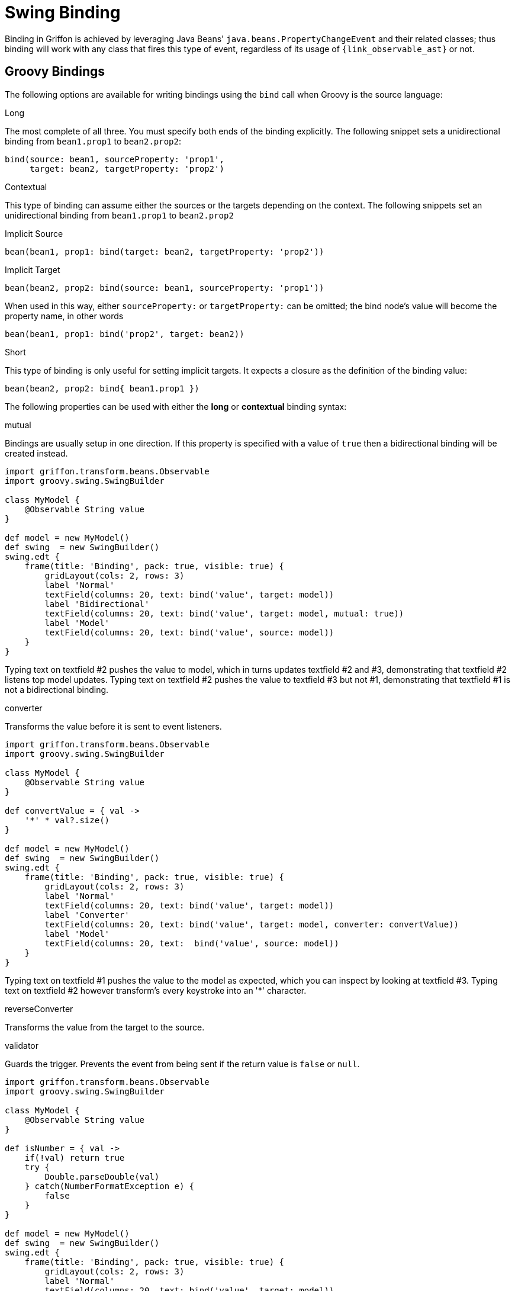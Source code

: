 
[[_models_binding_swing]]
= Swing Binding

Binding in Griffon is achieved by leveraging Java Beans' `java.beans.PropertyChangeEvent`
and their related classes; thus binding will work with any class that fires this type of
event, regardless of its usage of `{link_observable_ast}` or not.

[[_models_binding_swing_groovy]]
== Groovy Bindings

The following options are available for writing bindings using the `bind` call when Groovy is the source language:

.Long
The most complete of all three. You must specify both ends of the binding explicitly. The following snippet sets a
unidirectional binding from `bean1.prop1` to `bean2.prop2`:

[source,groovy,options="nowrap"]
----
bind(source: bean1, sourceProperty: 'prop1',
     target: bean2, targetProperty: 'prop2')
----

.Contextual
This type of binding can assume either the sources or the targets depending on the context. The following snippets
set an unidirectional binding from `bean1.prop1` to `bean2.prop2`

[source,groovy,options="nowrap"]
.Implicit Source
----
bean(bean1, prop1: bind(target: bean2, targetProperty: 'prop2'))
----

[source,groovy,options="nowrap"]
.Implicit Target
----
bean(bean2, prop2: bind(source: bean1, sourceProperty: 'prop1'))
----

When used in this way, either `sourceProperty:` or `targetProperty:` can be omitted; the bind node's value will become
the property name, in other words

[source,groovy,options="nowrap"]
----
bean(bean1, prop1: bind('prop2', target: bean2))
----

.Short
This type of binding is only useful for setting implicit targets. It expects a closure as the definition of the binding value:

[source,groovy,options="nowrap"]
----
bean(bean2, prop2: bind{ bean1.prop1 })
----

The following properties can be used with either the *long* or *contextual* binding syntax:

.mutual
Bindings are usually setup in one direction. If this property is specified with a value of `true` then a bidirectional
binding will be created instead.

[source,groovy,linenums,options="nowrap"]
----
import griffon.transform.beans.Observable
import groovy.swing.SwingBuilder

class MyModel {
    @Observable String value
}

def model = new MyModel()
def swing  = new SwingBuilder()
swing.edt {
    frame(title: 'Binding', pack: true, visible: true) {
        gridLayout(cols: 2, rows: 3)
        label 'Normal'
        textField(columns: 20, text: bind('value', target: model))
        label 'Bidirectional'
        textField(columns: 20, text: bind('value', target: model, mutual: true))
        label 'Model'
        textField(columns: 20, text: bind('value', source: model))
    }
}
----

Typing text on textfield #2 pushes the value to model, which in turns updates textfield #2 and #3, demonstrating that
textfield #2 listens top model updates. Typing text on textfield #2 pushes the value to textfield #3 but not #1,
demonstrating that textfield #1 is not a bidirectional binding.

.converter
Transforms the value before it is sent to event listeners.

[source,groovy,linenums,options="nowrap"]
----
import griffon.transform.beans.Observable
import groovy.swing.SwingBuilder

class MyModel {
    @Observable String value
}

def convertValue = { val ->
    '*' * val?.size()
}

def model = new MyModel()
def swing  = new SwingBuilder()
swing.edt {
    frame(title: 'Binding', pack: true, visible: true) {
        gridLayout(cols: 2, rows: 3)
        label 'Normal'
        textField(columns: 20, text: bind('value', target: model))
        label 'Converter'
        textField(columns: 20, text: bind('value', target: model, converter: convertValue))
        label 'Model'
        textField(columns: 20, text:  bind('value', source: model))
    }
}
----

Typing text on textfield #1 pushes the value to the model as expected, which you can inspect by looking at textfield #3.
Typing text on textfield #2 however transform's every keystroke into an '*' character.

.reverseConverter
Transforms the value from the target to the source.

.validator
Guards the trigger. Prevents the event from being sent if the return value is `false` or `null`.

[source,groovy,linenums,options="nowrap"]
----
import griffon.transform.beans.Observable
import groovy.swing.SwingBuilder

class MyModel {
    @Observable String value
}

def isNumber = { val ->
    if(!val) return true
    try {
        Double.parseDouble(val)
    } catch(NumberFormatException e) {
        false
    }
}

def model = new MyModel()
def swing  = new SwingBuilder()
swing.edt {
    frame(title: 'Binding', pack: true, visible: true) {
        gridLayout(cols: 2, rows: 3)
        label 'Normal'
        textField(columns: 20, text: bind('value', target: model))
        label 'Converter'
        textField(columns: 20, text: bind('value', target: model, validator: isNumber))
        label 'Model'
        textField(columns: 20, text:  bind('value', source: model))
    }
}
----

You can type any characters on textfield #1 and see the result in textfield #3. You can only type numbers on
textfield #2 and see the result in textfield #3.

NOTE: This type of validation is not suitable for semantic validation (a.k.a. constraints in domain classes).

.sourceEvent
Maps a different event type, instead of `PropertyChangeEvent`.

.sourceValue
Specify a value that may come from a different source. Usually found in partnership with `sourceEvent`.

[source,groovy,linenums,options="nowrap"]
----
import griffon.transform.beans.Observable
import groovy.swing.SwingBuilder

class MyModel {
    @Observable String value
}

def model = new MyModel()
def swing  = new SwingBuilder()
swing.edt {
    frame(title: 'Binding', pack: true, visible: true) {
        gridLayout(cols: 2, rows: 3)
        label 'Text'
        textField(columns: 20, id: 'tf1')
        label 'Trigger'
        button('Copy Text', id: 'bt1')
        bind(source: bt1,
             sourceEvent: 'actionPerformed',
             sourceValue: {tf1.text},
             target: model,
             targetProperty: 'value')
        label 'Model'
        textField(columns: 20, text:  bind('value', source: model))
    }
}
----

A contrived way to copy text from one textfield to another. The copy is performed by listening to `ActionEvent`s
pumped by the button.

NOTE: These examples made use of the `@griffon.transform.beans.Observable` AST transformation. This transformation is a carbon
copy of `@groovy.beans.Bindable` with one addition: the owner class will also implement the `{link_observable} interface.
Both transformations are functionally equivalent and can be used interchangeably.

